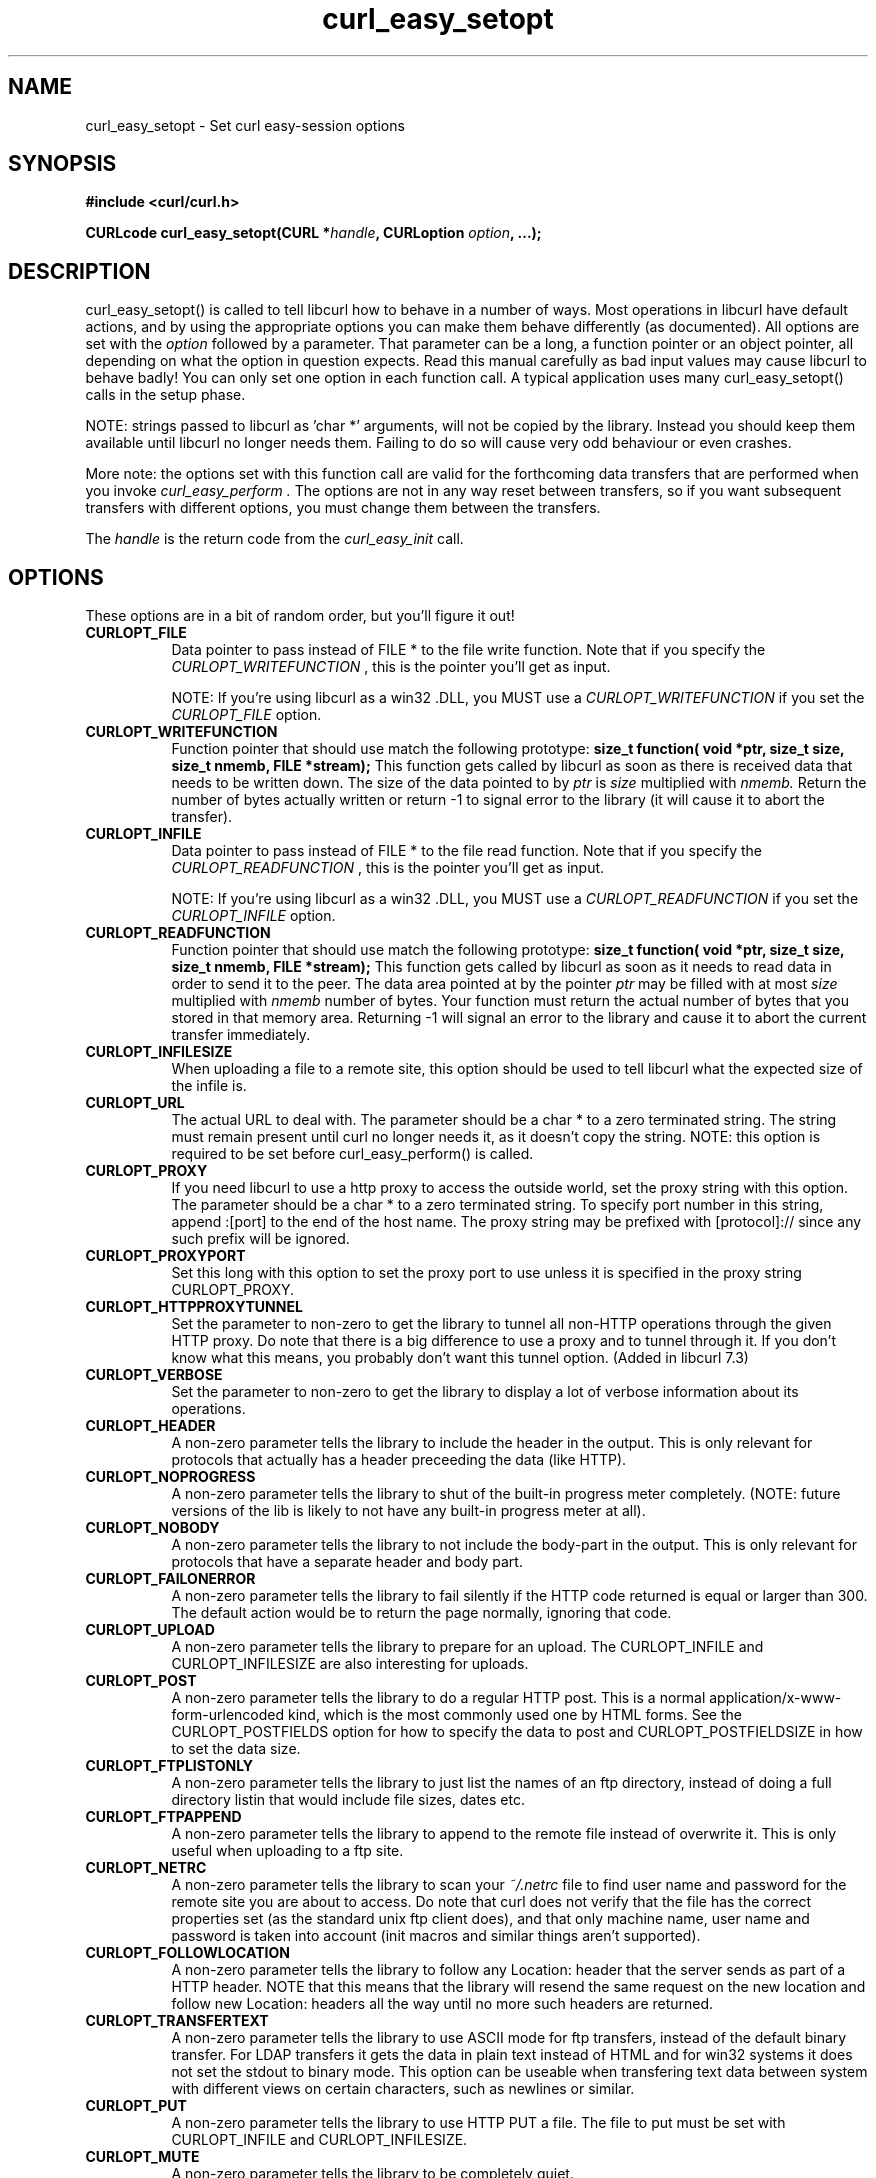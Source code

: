 .\" You can view this file with:
.\" nroff -man [file]
.\" Written by daniel@haxx.se
.\"
.TH curl_easy_setopt 3 "13 March 2001" "libcurl 7.7" "libcurl Manual"
.SH NAME
curl_easy_setopt - Set curl easy-session options
.SH SYNOPSIS
.B #include <curl/curl.h>
.sp
.BI "CURLcode curl_easy_setopt(CURL *" handle ", CURLoption "option ", ...);
.ad
.SH DESCRIPTION
curl_easy_setopt() is called to tell libcurl how to behave in a number of
ways. Most operations in libcurl have default actions, and by using the
appropriate options you can make them behave differently (as documented).  All
options are set with the
.I option
followed by a parameter. That parameter can be a long, a function pointer or
an object pointer, all depending on what the option in question expects. Read
this manual carefully as bad input values may cause libcurl to behave badly!
You can only set one option in each function call. A typical application uses
many curl_easy_setopt() calls in the setup phase.

NOTE: strings passed to libcurl as 'char *' arguments, will not be copied by
the library. Instead you should keep them available until libcurl no longer
needs them. Failing to do so will cause very odd behaviour or even crashes.

More note: the options set with this function call are valid for the
forthcoming data transfers that are performed when you invoke
.I curl_easy_perform .
The options are not in any way reset between transfers, so if you want
subsequent transfers with different options, you must change them between the
transfers.

The
.I "handle"
is the return code from the
.I "curl_easy_init"
call.
.SH OPTIONS
These options are in a bit of random order, but you'll figure it out!
.TP 0.8i
.B CURLOPT_FILE
Data pointer to pass instead of FILE * to the file write function. Note that
if you specify the
.I CURLOPT_WRITEFUNCTION
, this is the pointer you'll get as input.

NOTE: If you're using libcurl as a win32 .DLL, you MUST use a
.I CURLOPT_WRITEFUNCTION
if you set the
.I CURLOPT_FILE
option.
.TP
.B CURLOPT_WRITEFUNCTION
Function pointer that should use match the following prototype:
.BI "size_t function( void *ptr, size_t size, size_t nmemb, FILE *stream);"
This function gets called by libcurl as soon as there is received data that
needs to be written down. The size of the data pointed to by
.I ptr 
is
.I size
multiplied with
.I nmemb.
Return the number of bytes actually written or return -1 to signal error to the library (it will cause it to abort the transfer).
.TP
.B CURLOPT_INFILE
Data pointer to pass instead of FILE * to the file read function. Note that if
you specify the
.I CURLOPT_READFUNCTION
, this is the pointer you'll get as input.

NOTE: If you're using libcurl as a win32 .DLL, you MUST use a
.I CURLOPT_READFUNCTION
if you set the
.I CURLOPT_INFILE
option.
.TP
.B CURLOPT_READFUNCTION
Function pointer that should use match the following prototype:
.BI "size_t function( void *ptr, size_t size, size_t nmemb, FILE *stream);"
This function gets called by libcurl as soon as it needs to read data in order
to send it to the peer. The data area pointed at by the pointer
.I ptr
may be filled with at most
.I size
multiplied with
.I nmemb
number of bytes. Your function must return the actual number of bytes that you
stored in that memory area. Returning -1 will signal an error to the library
and cause it to abort the current transfer immediately.
.TP
.B CURLOPT_INFILESIZE
When uploading a file to a remote site, this option should be used to tell
libcurl what the expected size of the infile is.
.TP
.B CURLOPT_URL
The actual URL to deal with. The parameter should be a char * to a zero
terminated string. The string must remain present until curl no longer needs
it, as it doesn't copy the string. NOTE: this option is required to be set
before curl_easy_perform() is called.
.TP
.B CURLOPT_PROXY
If you need libcurl to use a http proxy to access the outside world, set the
proxy string with this option. The parameter should be a char * to a zero
terminated string. To specify port number in this string, append :[port] to
the end of the host name. The proxy string may be prefixed with
[protocol]:// since any such prefix will be ignored.
.TP
.B CURLOPT_PROXYPORT
Set this long with this option to set the proxy port to use unless it is
specified in the proxy string CURLOPT_PROXY.
.TP
.B CURLOPT_HTTPPROXYTUNNEL
Set the parameter to non-zero to get the library to tunnel all non-HTTP
operations through the given HTTP proxy. Do note that there is a big
difference to use a proxy and to tunnel through it. If you don't know what
this means, you probably don't want this tunnel option. (Added in libcurl 7.3)
.TP
.B CURLOPT_VERBOSE
Set the parameter to non-zero to get the library to display a lot of verbose
information about its operations.
.TP
.B CURLOPT_HEADER
A non-zero parameter tells the library to include the header in the
output. This is only relevant for protocols that actually has a header
preceeding the data (like HTTP).
.TP
.B CURLOPT_NOPROGRESS
A non-zero parameter tells the library to shut of the built-in progress meter
completely. (NOTE: future versions of the lib is likely to not have any
built-in progress meter at all).
.TP
.B CURLOPT_NOBODY
A non-zero parameter tells the library to not include the body-part in the
output. This is only relevant for protocols that have a separate header and
body part.
.TP
.B CURLOPT_FAILONERROR
A non-zero parameter tells the library to fail silently if the HTTP code
returned is equal or larger than 300. The default action would be to return
the page normally, ignoring that code.
.TP
.B CURLOPT_UPLOAD
A non-zero parameter tells the library to prepare for an upload. The
CURLOPT_INFILE and CURLOPT_INFILESIZE are also interesting for uploads.
.TP
.B CURLOPT_POST
A non-zero parameter tells the library to do a regular HTTP post. This is a
normal application/x-www-form-urlencoded kind, which is the most commonly used
one by HTML forms. See the CURLOPT_POSTFIELDS option for how to specify the
data to post and CURLOPT_POSTFIELDSIZE in how to set the data size.
.TP
.B CURLOPT_FTPLISTONLY
A non-zero parameter tells the library to just list the names of an ftp
directory, instead of doing a full directory listin that would include file
sizes, dates etc.
.TP
.B CURLOPT_FTPAPPEND
A non-zero parameter tells the library to append to the remote file instead of
overwrite it. This is only useful when uploading to a ftp site.
.TP
.B CURLOPT_NETRC
A non-zero parameter tells the library to scan your
.I ~/.netrc
file to find user name and password for the remote site you are about to
access. Do note that curl does not verify that the file has the correct
properties set (as the standard unix ftp client does), and that only machine
name, user name and password is taken into account (init macros and similar
things aren't supported).
.TP
.B CURLOPT_FOLLOWLOCATION
A non-zero parameter tells the library to follow any Location: header that the
server sends as part of a HTTP header. NOTE that this means that the library
will resend the same request on the new location and follow new Location:
headers all the way until no more such headers are returned.
.TP
.B CURLOPT_TRANSFERTEXT
A non-zero parameter tells the library to use ASCII mode for ftp transfers,
instead of the default binary transfer. For LDAP transfers it gets the data in
plain text instead of HTML and for win32 systems it does not set the stdout to
binary mode. This option can be useable when transfering text data between
system with different views on certain characters, such as newlines or
similar.
.TP
.B CURLOPT_PUT
A non-zero parameter tells the library to use HTTP PUT a file. The file to put
must be set with CURLOPT_INFILE and CURLOPT_INFILESIZE.
.TP
.B CURLOPT_MUTE
A non-zero parameter tells the library to be completely quiet.
.TP
.B CURLOPT_USERPWD
Pass a char * as parameter, which should be [username]:[password] to use for
the connection. If the password is left out, you will be prompted for it.
.TP
.B CURLOPT_PROXYUSERPWD
Pass a char * as parameter, which should be [username]:[password] to use for
the connection to the HTTP proxy. If the password is left out, you will be
prompted for it.
.TP
.B CURLOPT_RANGE
Pass a char * as parameter, which should contain the specified range you
want. It should be in the format "X-Y", where X or Y may be left out. HTTP
transfers also support several intervals, separated with commas as in
.I "X-Y,N-M"
. Using this kind of multiple intervals will cause the HTTP server to send the
response document in pieces.
.TP
.B CURLOPT_ERRORBUFFER
Pass a char * to a buffer that the libcurl may store human readable error
messages in. This may be more helpful than just the return code from the
library. The buffer must be at least CURL_ERROR_SIZE big.
.TP
.B CURLOPT_TIMEOUT
Pass a long as parameter containing the maximum time in seconds that you allow
the libcurl transfer operation to take. Do note that normally, name lookups
maky take a considerable time and that limiting the operation to less than a
few minutes risk aborting perfectly normal operations. This option will cause
curl to use the SIGALRM to enable timeouting system calls.
.TP
.B CURLOPT_POSTFIELDS
Pass a char * as parameter, which should be the full data to post in a HTTP
post operation. See also the CURLOPT_POST.
.TP
.B CURLOPT_POSTFIELDSIZE
If you want to post data to the server without letting libcurl do a strlen()
to measure the data size, this option must be used. Also, when this option is
used, you can post fully binary data which otherwise is likely to fail. If
this size is set to zero, the library will use strlen() to get the data
size. (Added in libcurl 7.2)
.TP
.B CURLOPT_REFERER
Pass a pointer to a zero terminated string as parameter. It will be used to
set the referer: header in the http request sent to the remote server. This
can be used to fool servers or scripts.
.TP
.B CURLOPT_USERAGENT
Pass a pointer to a zero terminated string as parameter. It will be used to
set the user-agent: header in the http request sent to the remote server. This
can be used to fool servers or scripts.
.TP
.B CURLOPT_FTPPORT
Pass a pointer to a zero terminated string as parameter. It will be used to
get the IP address to use for the ftp PORT instruction. The PORT instruction
tells the remote server to connect to our specified IP address. The string may
be a plain IP address, a host name, an network interface name (under unix) or
just a '-' letter to let the library use your systems default IP address.
.TP
.B CURLOPT_LOW_SPEED_LIMIT
Pass a long as parameter. It contains the transfer speed in bytes per second
that the transfer should be below during CURLOPT_LOW_SPEED_TIME seconds for
the library to consider it too slow and abort.
.TP
.B CURLOPT_LOW_SPEED_TIME
Pass a long as parameter. It contains the time in seconds that the transfer
should be below the CURLOPT_LOW_SPEED_LIMIT for the library to consider it too
slow and abort.
.TP
.B CURLOPT_RESUME_FROM
Pass a long as parameter. It contains the offset in number of bytes that you
want the transfer to start from.
.TP
.B CURLOPT_COOKIE
Pass a pointer to a zero terminated string as parameter. It will be used to
set a cookie in the http request. The format of the string should be
[NAME]=[CONTENTS]; Where NAME is the cookie name.
.TP
.B CURLOPT_HTTPHEADER
Pass a pointer to a linked list of HTTP headers to pass to the server in your
HTTP request. The linked list should be a fully valid list of 'struct
curl_slist' structs properly filled in. Use
.I curl_slist_append(3)
to create the list and
.I curl_slist_free_all(3)
to clean up an entire list.
.TP
.B CURLOPT_HTTPPOST
Tells libcurl you want a multipart/formdata HTTP POST to be made and you
instruct what data to pass on to the server.  Pass a pointer to a linked list
of HTTP post structs as parameter.  The linked list should be a fully valid
list of 'struct HttpPost' structs properly filled in. The best and most
elegant way to do this, is to use
.I curl_formparse(3)
as documented.
.TP
.B CURLOPT_SSLCERT
Pass a pointer to a zero terminated string as parameter. The string should be
the file name of your certficicate in PEM format.
.TP
.B CURLOPT_SSLCERTPASSWD
Pass a pointer to a zero terminated string as parameter. It will be used as
the password required to use the CURLOPT_SSLCERT certificate. If the password
is not supplied, you will be prompted for it.
.TP
.B CURLOPT_CRLF
Convert unix newlines to CRLF newlines on FTP uploads.
.TP
.B CURLOPT_QUOTE
Pass a pointer to a linked list of FTP commands to pass to the server prior to
your ftp request. The linked list should be a fully valid list of 'struct
curl_slist' structs properly filled in. Use
.I curl_slist_append(3)
to append strings (commands) to the list, and clear the entire list afterwards
with
.I curl_slist_free_all(3)
.TP
.B CURLOPT_POSTQUOTE
Pass a pointer to a linked list of FTP commands to pass to the server after
your ftp transfer request. The linked list should be a fully valid list of
struct curl_slist structs properly filled in as described for
.I "CURLOPT_QUOTE"
.TP
.B CURLOPT_WRITEHEADER
Pass a FILE * to be used to write the header part of the received data to.
.TP
.B CURLOPT_COOKIEFILE
Pass a pointer to a zero terminated string as parameter. It should contain the
name of your file holding cookie data. The cookie data may be in netscape
cookie data format or just regular HTTP-style headers dumped to a file.
.TP
.B CURLOPT_SSLVERSION
Pass a long as parameter. Set what version of SSL to attempt to use, 2 or
3. By default, the SSL library will try to solve this by itself although some
servers make this difficult why you at times will have to use this option.
.TP
.B CURLOPT_TIMECONDITION
Pass a long as parameter. This defines how the CURLOPT_TIMEVALUE time value is
treated. You can set this parameter to TIMECOND_IFMODSINCE or
TIMECOND_IFUNMODSINCE. This is aa HTTP-only feature. (TBD)
.TP
.B CURLOPT_TIMEVALUE
Pass a long as parameter. This should be the time in seconds since 1 jan 1970,
and the time will be used as specified in CURLOPT_TIMECONDITION or if that
isn't used, it will be TIMECOND_IFMODSINCE by default.
.TP
.B CURLOPT_CUSTOMREQUEST
Pass a pointer to a zero terminated string as parameter. It will be user
instead of GET or HEAD when doing the HTTP request. This is useful for doing
DELETE or other more obscure HTTP requests. Don't do this at will, make sure
your server supports the command first.
.TP
.B CURLOPT_STDERR
Pass a FILE * as parameter. This is the stream to use instead of stderr
internally when reporting errors.
.TP
.B CURLOPT_INTERFACE
Pass a char * as parameter. This set the interface name to use as outgoing
network interface. The name can be an interface name, an IP address or a host
name. (Added in libcurl 7.3)
.TP
.B CURLOPT_KRB4LEVEL
Pass a char * as parameter. Set the krb4 security level, this also enables
krb4 awareness.  This is a string, 'clear', 'safe', 'confidential' or
'private'.  If the string is set but doesn't match one of these, 'private'
will be used. Set the string to NULL to disable kerberos4. The kerberos
support only works for FTP. (Added in libcurl 7.3)
.TP
.B CURLOPT_WRITEINFO
(NOT PRESENT IN 7.4 or later!)
Pass a pointer to a zero terminated string as parameter. It will be used to
report information after a successful request. This string may contain
variables that will be substituted by their contents when output. Described
elsewhere.
.TP
.B CURLOPT_PROGRESSFUNCTION
Function pointer that should match the
.BI curl_progress_callback
prototype found in
.I <curl/curl.h>
This function gets called by libcurl instead of its internal
equivalent. Unknown/unused argument values will be set to zero (like if you
only download data, the upload size will remain 0). Returning a non-zero value
from this callback will cause libcurl to abort the transfer and return
CURLE_ABORTED_BY_CALLBACK.
.TP
.B CURLOPT_PROGRESSDATA
Pass a pointer that will be untouched by libcurl and passed as the first
argument in the progress callback set with
.I CURLOPT_PROGRESSFUNCTION
 .
.TP
.B CURLOPT_SSL_VERIFYPEER
Pass a long that is set to a non-zero value to make curl verify the peer's
certificate. The certificate to verify against must be specified with the
CURLOPT_CAINFO option. (Added in 7.4.2)
.TP
.B CURLOPT_CAINFO
Pass a char * to a zero terminated file naming holding the certificate to
verify the peer with. This only makes sense when used in combination with the
CURLOPT_SSL_VERIFYPEER option. (Added in 7.4.2)
.TP
.B CURLOPT_PASSWDFUNCTION
Pass a pointer to a curl_passwd_callback function that will then be called
instead of the internal one if libcurl requests a password. The function must
match this prototype:
.BI "int my_getpass(void *client, char *prompt, char* buffer, int buflen );"
If set to NULL, it equals to making the function always fail. If the function
returns a non-zero value, it will abort the operation and an error
(CURLE_BAD_PASSWORD_ENTERED) will be returned.
.I client
is a generic pointer, see CURLOPT_PASSWDDATA.
.I prompt
is a zero-terminated string that is text that prefixes the input request.
.I buffer
is a pointer to data where the entered password should be stored and
.I buflen
is the maximum number of bytes that may be written in the buffer.
(Added in 7.4.2)
.TP
.B CURLOPT_PASSWDDATA
Pass a void * to whatever data you want. The passed pointer will be the first
argument sent to the specifed CURLOPT_PASSWDFUNCTION function. (Added in
7.4.2)
.TP
.B CURLOPT_FILETIME
Pass a long. If it is a non-zero value, libcurl will attempt to get the
modification date of the remote document in this operation. This requires that
the remote server sends the time or replies to a time querying command. The
curl_easy_getinfo() function with the CURLINFO_FILETIME argument can be used
after a transfer to extract the received time (if any). (Added in 7.5)
.TP
.B CURLOPT_MAXREDIRS
Pass a long. The set number will be the redirection limit. If that many
redirections have been followed, the next redirect will cause an error. This
option only makes sense if the CURLOPT_FOLLOWLOCATION is used at the same
time. (Added in 7.5)
.TP
.B CURLOPT_MAXCONNECTS
Pass a long. The set number will be the persistant connection cache size. The
set amount will be the maximum amount of simultaneous connections that libcurl
may cache between file transfers. Default is 5, and there isn't much point in
changing this value unless you are perfectly aware of how this work and
changes libcurl's behaviour. Note: if you have already performed transfers
with this curl handle, setting a smaller MAXCONNECTS than before may cause
open connections to unnecessarily get closed. (Added in 7.7)
.TP
.B CURLOPT_CLOSEPOLICY
Pass a long. This option sets what policy libcurl should use when the
connection cache is filled and one of the open connections has to be closed to
make room for a new connection. This must be one of the CURLCLOSEPOLICY_*
defines. Use CURLCLOSEPOLICY_LEAST_RECENTLY_USED to make libcurl close the
connection that was least recently used, that connection is also least likely
to be capable of re-use. Use CURLCLOSEPOLICY_OLDEST to make libcurl close the
oldest connection, the one that was created first among the ones in the
connection cache. The other close policies are not support yet. (Added in 7.7)
.TP
.B CURLOPT_FRESH_CONNECT
Pass a long. Set to non-zero to make the next transfer use a new connection by
force. If the connection cache is full before this connection, one of the
existinf connections will be closed as according to the set policy. This
option should be used with caution and only if you understand what it
does. Set to 0 to have libcurl attempt re-use of an existing connection.
(Added in 7.7)
.TP
.B CURLOPT_FORBID_REUSE
Pass a long. Set to non-zero to make the next transfer explicitly close the
connection when done. Normally, libcurl keep all connections alive when done
with one transfer in case there comes a succeeding one that can re-use them.
This option should be used with caution and only if you understand what it
does. Set to 0 to have libcurl keep the connection open for possibly later
re-use. (Added in 7.7)
.TP
.B CURLOPT_RANDOM_FILE
Pass a char * to a zero terminated file name. The file will be used to read
from to seed the random engine for SSL. The more random the specified file is,
the more secure will the SSL connection become.
.TP
.B CURLOPT_FORBID_REUSE
Pass a char * to the zero terminated path name to the Entropy Gathering Daemon
socket. It will be used to seed the random engine for SSL.
.PP
.SH RETURN VALUE
0 means the option was set properly, non-zero means an error as
.I <curl/curl.h>
defines
.SH "SEE ALSO"
.BR curl_easy_init "(3), " curl_easy_cleanup "(3), "
.SH BUGS
Surely there are some, you tell me!
